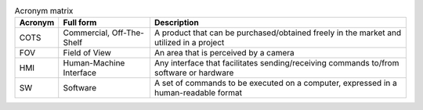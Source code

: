 .. list-table:: Acronym matrix
   :header-rows: 1

   * - Acronym
     - Full form
     - Description

   * - COTS
     - Commercial, Off-The-Shelf
     - A product that can be purchased/obtained freely in the market and utilized in a project

   * - FOV
     - Field of View
     - An area that is perceived by a camera

   * - HMI
     - Human-Machine Interface
     - Any interface that facilitates sending/receiving commands to/from software or hardware

   * - SW
     - Software
     - A set of commands to be executed on a computer, expressed in a human-readable format
